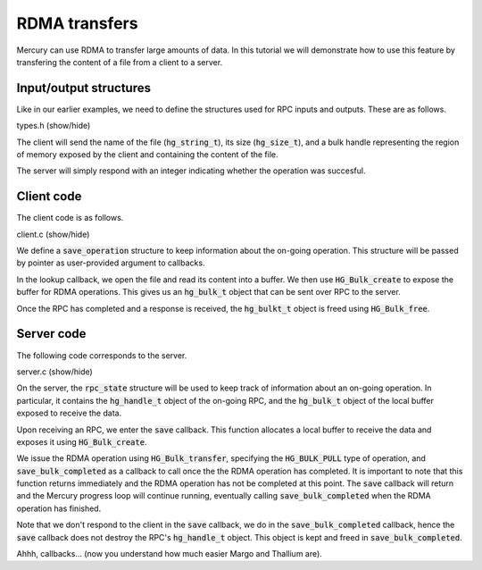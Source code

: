 RDMA transfers
==============

Mercury can use RDMA to transfer large amounts of data.
In this tutorial we will demonstrate how to use this feature
by transfering the content of a file from a client to a server.

Input/output structures
-----------------------

Like in our earlier examples, we need to define the structures
used for RPC inputs and outputs. These are as follows.

.. container:: toggle

    .. container:: header

       .. container:: btn btn-info

          types.h (show/hide)

    .. literalinclude:: ../../../code/mercury/05_bulk/types.h
       :language: cpp

The client will send the name of the file (:code:`hg_string_t`),
its size (:code:`hg_size_t`), and a bulk handle representing the
region of memory exposed by the client and containing the content
of the file.

The server will simply respond with an integer indicating whether
the operation was succesful.

Client code
-----------

The client code is as follows.

.. container:: toggle

    .. container:: header

       .. container:: btn btn-info

          client.c (show/hide)

    .. literalinclude:: ../../../code/mercury/05_bulk/client.c
       :language: cpp

We define a :code:`save_operation` structure to keep information
about the on-going operation. This structure will be passed by pointer
as user-provided argument to callbacks.

In the lookup callback, we open the file and read its content into
a buffer. We then use :code:`HG_Bulk_create` to expose the buffer
for RDMA operations. This gives us an :code:`hg_bulk_t` object that
can be sent over RPC to the server.

Once the RPC has completed and a response is received, the :code:`hg_bulkt_t`
object is freed using :code:`HG_Bulk_free`.

Server code
-----------

The following code corresponds to the server.

.. container:: toggle

    .. container:: header

       .. container:: btn btn-info

          server.c (show/hide)

    .. literalinclude:: ../../../code/mercury/05_bulk/server.c
       :language: cpp

On the server, the :code:`rpc_state` structure will be used to keep
track of information about an on-going operation. In particular, it
contains the :code:`hg_handle_t` object of the on-going RPC, and
the :code:`hg_bulk_t` object of the local buffer exposed to receive
the data.

Upon receiving an RPC, we enter the :code:`save` callback. This
function allocates a local buffer to receive the data and exposes it
using :code:`HG_Bulk_create`.

We issue the RDMA operation using :code:`HG_Bulk_transfer`, specifying
the :code:`HG_BULK_PULL` type of operation, and :code:`save_bulk_completed`
as a callback to call once the the RDMA operation has completed.
It is important to note that this function returns immediately and the RDMA
operation has not be completed at this point. The :code:`save` callback
will return and the Mercury progress loop will continue running, eventually
calling :code:`save_bulk_completed` when the RDMA operation has finished.

Note that we don't respond to the client in the :code:`save` callback,
we do in the :code:`save_bulk_completed` callback, hence the :code:`save`
callback does not destroy the RPC's :code:`hg_handle_t` object. This
object is kept and freed in :code:`save_bulk_completed`.

Ahhh, callbacks... (now you understand how much easier Margo and Thallium are).
